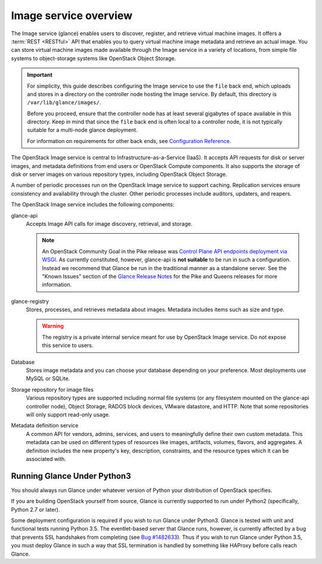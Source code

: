 ======================
Image service overview
======================

The Image service (glance) enables users to discover,
register, and retrieve virtual machine images. It offers a
:term:`REST <RESTful>` API that enables you to query virtual
machine image metadata and retrieve an actual image.
You can store virtual machine images made available through
the Image service in a variety of locations, from simple file
systems to object-storage systems like OpenStack Object Storage.

.. important::

   For simplicity, this guide describes configuring the Image service to
   use the ``file`` back end, which uploads and stores in a
   directory on the controller node hosting the Image service. By
   default, this directory is ``/var/lib/glance/images/``.

   Before you proceed, ensure that the controller node has at least
   several gigabytes of space available in this directory. Keep in
   mind that since the ``file`` back end is often local to a controller
   node, it is not typically suitable for a multi-node glance deployment.

   For information on requirements for other back ends, see
   `Configuration Reference <../configuration/index.html>`__.

The OpenStack Image service is central to Infrastructure-as-a-Service
(IaaS). It accepts API requests for disk or server images, and
metadata definitions from end users or OpenStack Compute
components. It also supports the storage of disk or server images on
various repository types, including OpenStack Object Storage.

A number of periodic processes run on the OpenStack Image service to
support caching. Replication services ensure consistency and
availability through the cluster. Other periodic processes include
auditors, updaters, and reapers.

The OpenStack Image service includes the following components:

glance-api
  Accepts Image API calls for image discovery, retrieval, and storage.

  .. note::

     An OpenStack Community Goal in the Pike release was `Control Plane API
     endpoints deployment via WSGI`_.  As currently constituted, however,
     glance-api is **not suitable** to be run in such a configuration.  Instead
     we recommend that Glance be run in the traditional manner as a standalone
     server.  See the "Known Issues" section of the `Glance Release Notes`_ for
     the Pike and Queens releases for more information.

     .. _`Control Plane API endpoints deployment via WSGI`: https://governance.openstack.org/tc/goals/pike/deploy-api-in-wsgi.html
     .. _`Glance Release Notes`: https://docs.openstack.org/releasenotes/glance/index.html

glance-registry
  Stores, processes, and retrieves metadata about images. Metadata
  includes items such as size and type.

  .. warning::

     The registry is a private internal service meant for use by
     OpenStack Image service. Do not expose this service to users.

  .. include:: ../deprecate-registry.inc

Database
  Stores image metadata and you can choose your database depending on
  your preference. Most deployments use MySQL or SQLite.

Storage repository for image files
  Various repository types are supported including normal file
  systems (or any filesystem mounted on the glance-api controller
  node), Object Storage, RADOS block devices, VMware datastore,
  and HTTP. Note that some repositories will only support read-only
  usage.

Metadata definition service
  A common API for vendors, admins, services, and users to meaningfully
  define their own custom metadata. This metadata can be used on
  different types of resources like images, artifacts, volumes,
  flavors, and aggregates. A definition includes the new property's key,
  description, constraints, and the resource types which it can be
  associated with.

Running Glance Under Python3
============================

You should always run Glance under whatever version of Python your
distribution of OpenStack specifies.

If you are building OpenStack yourself from source, Glance is currently
supported to run under Python2 (specifically, Python 2.7 or later).

Some deployment configuration is required if you wish to run Glance
under Python3.  Glance is tested with unit and functional tests running
Python 3.5.  The eventlet-based server that Glance runs, however, is
currently affected by a bug that prevents SSL handshakes from completing
(see `Bug #1482633 <https://bugs.launchpad.net/glance/+bug/1482633>`_).
Thus if you wish to run Glance under Python 3.5, you must deploy Glance in
such a way that SSL termination is handled by something like HAProxy before
calls reach Glance.
